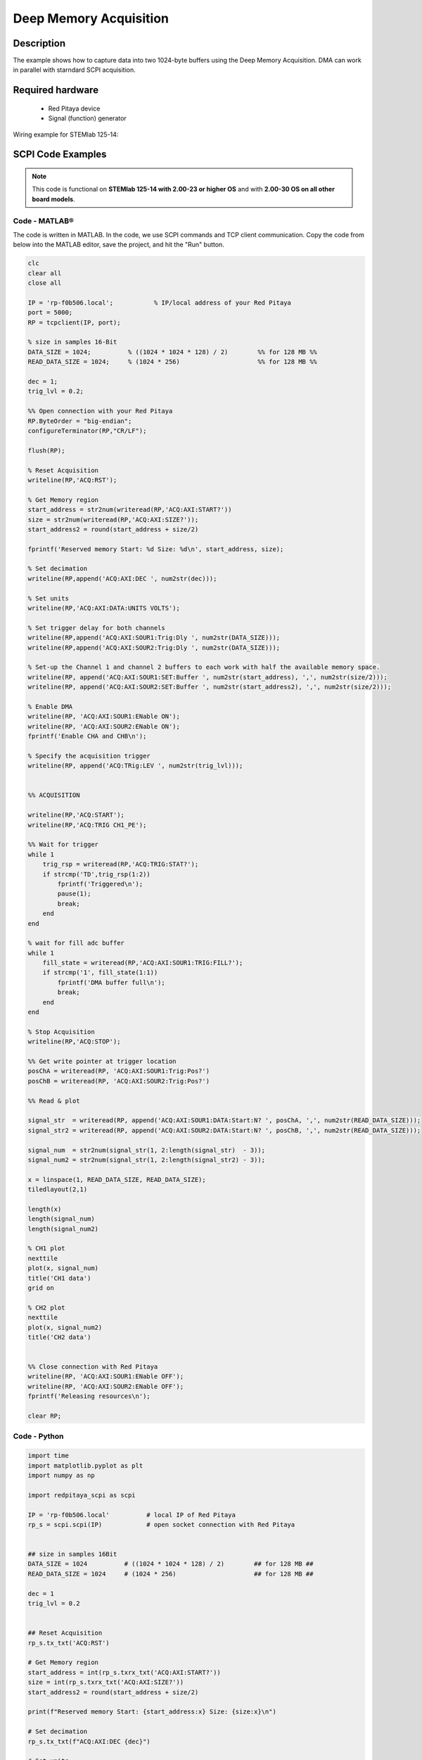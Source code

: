 .. _deepMemoryAcq_example:

Deep Memory Acquisition
########################

Description
============

The example shows how to capture data into two 1024-byte buffers using the Deep Memory Acquisition. DMA can work in parallel with starndard SCPI acquisition.


Required hardware
==================

  -   Red Pitaya device
  -   Signal (function) generator


Wiring example for STEMlab 125-14:

.. figure:: img/DMA_temp.png



SCPI Code Examples
====================

.. note::

  This code is functional on **STEMlab 125-14 with 2.00-23 or higher OS** and with **2.00-30 OS on all other board models**.


Code - MATLAB®
---------------

The code is written in MATLAB. In the code, we use SCPI commands and TCP client communication. Copy the code from below into the MATLAB editor, save the project, and hit the "Run" button.


.. code-block:: matlab

    clc
    clear all
    close all
    
    IP = 'rp-f0b506.local';           % IP/local address of your Red Pitaya
    port = 5000;
    RP = tcpclient(IP, port);
    
    % size in samples 16-Bit
    DATA_SIZE = 1024;          % ((1024 * 1024 * 128) / 2)        %% for 128 MB %%
    READ_DATA_SIZE = 1024;     % (1024 * 256)                     %% for 128 MB %%
    
    dec = 1;
    trig_lvl = 0.2;
    
    %% Open connection with your Red Pitaya
    RP.ByteOrder = "big-endian";
    configureTerminator(RP,"CR/LF");
    
    flush(RP);
    
    % Reset Acquisition
    writeline(RP,'ACQ:RST');
    
    % Get Memory region
    start_address = str2num(writeread(RP,'ACQ:AXI:START?'))
    size = str2num(writeread(RP,'ACQ:AXI:SIZE?'));
    start_address2 = round(start_address + size/2)
    
    fprintf('Reserved memory Start: %d Size: %d\n', start_address, size);
    
    % Set decimation
    writeline(RP,append('ACQ:AXI:DEC ', num2str(dec)));
    
    % Set units
    writeline(RP,'ACQ:AXI:DATA:UNITS VOLTS');
    
    % Set trigger delay for both channels
    writeline(RP,append('ACQ:AXI:SOUR1:Trig:Dly ', num2str(DATA_SIZE)));
    writeline(RP,append('ACQ:AXI:SOUR2:Trig:Dly ', num2str(DATA_SIZE)));
    
    % Set-up the Channel 1 and channel 2 buffers to each work with half the available memory space.
    writeline(RP, append('ACQ:AXI:SOUR1:SET:Buffer ', num2str(start_address), ',', num2str(size/2)));
    writeline(RP, append('ACQ:AXI:SOUR2:SET:Buffer ', num2str(start_address2), ',', num2str(size/2)));
    
    % Enable DMA
    writeline(RP, 'ACQ:AXI:SOUR1:ENable ON');
    writeline(RP, 'ACQ:AXI:SOUR2:ENable ON');
    fprintf('Enable CHA and CHB\n');
    
    % Specify the acquisition trigger
    writeline(RP, append('ACQ:TRig:LEV ', num2str(trig_lvl)));
    
    
    %% ACQUISITION
    
    writeline(RP,'ACQ:START');
    writeline(RP,'ACQ:TRIG CH1_PE');
    
    %% Wait for trigger
    while 1
        trig_rsp = writeread(RP,'ACQ:TRIG:STAT?');
        if strcmp('TD',trig_rsp(1:2))
            fprintf('Triggered\n');
            pause(1);
            break;
        end
    end
    
    % wait for fill adc buffer
    while 1
        fill_state = writeread(RP,'ACQ:AXI:SOUR1:TRIG:FILL?');
        if strcmp('1', fill_state(1:1))
            fprintf('DMA buffer full\n');
            break;
        end
    end
    
    % Stop Acquisition
    writeline(RP,'ACQ:STOP');
    
    %% Get write pointer at trigger location
    posChA = writeread(RP, 'ACQ:AXI:SOUR1:Trig:Pos?')
    posChB = writeread(RP, 'ACQ:AXI:SOUR2:Trig:Pos?')
    
    %% Read & plot
    
    signal_str  = writeread(RP, append('ACQ:AXI:SOUR1:DATA:Start:N? ', posChA, ',', num2str(READ_DATA_SIZE)));
    signal_str2 = writeread(RP, append('ACQ:AXI:SOUR2:DATA:Start:N? ', posChB, ',', num2str(READ_DATA_SIZE)));
    
    signal_num  = str2num(signal_str(1, 2:length(signal_str)  - 3));
    signal_num2 = str2num(signal_str(1, 2:length(signal_str2) - 3));
    
    x = linspace(1, READ_DATA_SIZE, READ_DATA_SIZE);
    tiledlayout(2,1)
    
    length(x)
    length(signal_num)
    length(signal_num2)
    
    % CH1 plot
    nexttile
    plot(x, signal_num)
    title('CH1 data')
    grid on
    
    % CH2 plot
    nexttile
    plot(x, signal_num2)
    title('CH2 data')
    
    
    %% Close connection with Red Pitaya
    writeline(RP, 'ACQ:AXI:SOUR1:ENable OFF');
    writeline(RP, 'ACQ:AXI:SOUR2:ENable OFF');
    fprintf('Releasing resources\n');
    
    clear RP;



Code - Python
---------------

.. code-block:: python

    import time
    import matplotlib.pyplot as plt
    import numpy as np
    
    import redpitaya_scpi as scpi
    
    IP = 'rp-f0b506.local'          # local IP of Red Pitaya
    rp_s = scpi.scpi(IP)            # open socket connection with Red Pitaya
    
    
    ## size in samples 16Bit
    DATA_SIZE = 1024          # ((1024 * 1024 * 128) / 2)        ## for 128 MB ##
    READ_DATA_SIZE = 1024     # (1024 * 256)                     ## for 128 MB ##
    
    dec = 1
    trig_lvl = 0.2
    
    
    ## Reset Acquisition
    rp_s.tx_txt('ACQ:RST')  
    
    # Get Memory region
    start_address = int(rp_s.txrx_txt('ACQ:AXI:START?'))
    size = int(rp_s.txrx_txt('ACQ:AXI:SIZE?'))
    start_address2 = round(start_address + size/2)
    
    print(f"Reserved memory Start: {start_address:x} Size: {size:x}\n")
    
    # Set decimation
    rp_s.tx_txt(f"ACQ:AXI:DEC {dec}")
    
    # Set units
    rp_s.tx_txt('ACQ:AXI:DATA:UNITS VOLTS')
    
    # Set trigger delay for both channels
    rp_s.tx_txt(f"ACQ:AXI:SOUR1:Trig:Dly {DATA_SIZE}")
    rp_s.tx_txt(f"ACQ:AXI:SOUR2:Trig:Dly {DATA_SIZE}")
    
    # Set-up the Channel 1 and channel 2 buffers to each work with half the available memory space.
    rp_s.tx_txt(f"ACQ:AXI:SOUR1:SET:Buffer {start_address},{size/2}")
    rp_s.tx_txt(f"ACQ:AXI:SOUR2:SET:Buffer {start_address2},{size/2}")
    
    # Enable DMA
    rp_s.tx_txt('ACQ:AXI:SOUR1:ENable ON')
    rp_s.tx_txt('ACQ:AXI:SOUR2:ENable ON')
    print('Enable CHA and CHB\n')
    
    # Specify the acquisition trigger
    rp_s.tx_txt(f"ACQ:TRig:LEV {trig_lvl}")
    
    
    ## ACQUISITION
    
    rp_s.tx_txt('ACQ:START')
    rp_s.tx_txt('ACQ:TRIG CH1_PE')
    
    # Wait for trigger
    while 1:
        rp_s.tx_txt("ACQ:TRIG:STAT?")
        if rp_s.rx_txt() == 'TD':
            print("Triggered")
            time.sleep(1)
            break
    
    # wait for fill adc buffer
    while 1:
        rp_s.tx_txt('ACQ:TRIG:FILL?')
        if rp_s.rx_txt() == '1':
            print('DMA buffer full\n')
            break
    
    # Stop Acquisition
    rp_s.tx_txt('ACQ:STOP')
    
    ## Get write pointer at trigger location
    posChA = int(rp_s.txrx_txt('ACQ:AXI:SOUR1:Trig:Pos?'))
    posChB = int(rp_s.txrx_txt('ACQ:AXI:SOUR2:Trig:Pos?'))
    
    ## Read & plot
    
    rp_s.tx_txt(f"ACQ:AXI:SOUR1:DATA:Start:N? {posChA},{READ_DATA_SIZE}")
    signal_str = rp_s.rx_txt()
    #rp_s.tx_txt(f"ACQ:AXI:SOUR2:DATA:Start:N? {posChB},{READ_DATA_SIZE}")
    #signal_str2 = rp_s.rx_txt()
    
    print("Data Acquired\n")
    
    signal_num  = signal_str.strip('{}\n\r').replace("  ", "").split(',')
    #signal_num2 = signal_str2.strip('{}\n\r').replace("  ", "").split(',')
    
    
    # Writing data into a text file
    with open("Python_SCPI/out.txt", "w", encoding="ascii") as fp:
        read_size = 0
    
        while read_size < DATA_SIZE:
            size1 = READ_DATA_SIZE
            size2 = READ_DATA_SIZE
            rp_s.tx_txt(f"ACQ:AXI:SOUR1:DATA:Start:N? {posChA},{size1}")
            signal_str = rp_s.rx_txt()
            #rp_s.tx_txt(f"ACQ:AXI:SOUR2:DATA:Start:N? {posChB},{size2}")
            #signal_str2 = rp_s.rx_txt()
    
            buff1 = list(map(float, signal_str.strip('{}\n\r').replace("  ", "").split(',')))
            #buff2 = list(map(float, signal_str2.strip('{}\n\r').replace("  ", "").split(',')))
    
            for i in range(0, READ_DATA_SIZE):
                fp.write(f"{i+1:6d}:  {buff1[i]:6f}\t\n") #{buff2[i]:6f}\n")
    
            posChA += size1
            posChB += size2
            read_size += READ_DATA_SIZE
            print(f"Saved data size {read_size}\n")
    
    ## Close connection with Red Pitaya
    rp_s.tx_txt('ACQ:AXI:SOUR1:ENable OFF')
    rp_s.tx_txt('ACQ:AXI:SOUR2:ENable OFF')
    print('Releasing resources\n')
    rp_s.close()




.. note::

    The Python functions are accessible with the latest version of the |redpitaya_scpi| document available on our GitHub.
    The functions represent a quality-of-life improvement as they combine the SCPI commands in an optimal order and also check for improper user inputs. The code should function at approximately the same speed without them.

    For further information on functions please consult the |redpitaya_scpi| code.

.. |redpitaya_scpi| raw:: html

    <a href="https://github.com/RedPitaya/RedPitaya/blob/master/Examples/python/redpitaya_scpi.py" target="_blank">redpitaya_scpi.py</a>


API Code Examples
====================

.. note::

    The API code examples don't require the use of the SCPI server. Instead, the code should be compiled and executed on the Red Pitaya itself (inside Linux OS).
    Instructions on how to compile the code and other useful information are :ref:`here <comC>`.


Code - C API
---------------

Please note that checking whether a function was successful is not necessary.

.. code-block:: c

    /*  Red Pitaya C API example of acquiring 1024 samples of data 
        on both channels using DMA */
    
    #include <stdio.h>
    #include <stdlib.h>
    #include <unistd.h>
    #include "rp.h"
    
    
    // size in samples 16Bit
    #define DATA_SIZE 1024          // ((1024 * 1024 * 128) / 2)        /* for 128 MB */
    #define READ_DATA_SIZE 1024     // (1024 * 256)                     /* for 128 MB */
    
    int main(int argc, char **argv)
    {
        /* Initialise Red Pitaya */
        if (rp_InitReset(false) != RP_OK) {
            fprintf(stderr, "Rp api init failed!\n");
            return -1;
        }
    
        uint32_t g_adc_axi_start,g_adc_axi_size;
        rp_AcqAxiGetMemoryRegion(&g_adc_axi_start, &g_adc_axi_size);
        printf("Reserved memory Start 0x%X Size 0x%X\n", g_adc_axi_start, g_adc_axi_size);
    
    
        /* Set decimation for both channels */
        if (rp_AcqAxiSetDecimationFactor(RP_DEC_1) != RP_OK) {
            fprintf(stderr, "rp_AcqAxiSetDecimationFactor failed!\n");
            return -1;
        }
    
        /* Set trigger delay for both channels */
        if (rp_AcqAxiSetTriggerDelay(RP_CH_1, DATA_SIZE)  != RP_OK) {
           fprintf(stderr, "rp_AcqAxiSetTriggerDelay RP_CH_1 failed!\n");
           return -1;
        }
        if (rp_AcqAxiSetTriggerDelay(RP_CH_2, DATA_SIZE) != RP_OK) {
           fprintf(stderr, "rp_AcqAxiSetTriggerDelay RP_CH_2 failed!\n");
           return -1;
        }
    
        /*
        Set-up the Channel 1 and channel 2 buffers to each work with half the available memory space.
        */
        if (rp_AcqAxiSetBufferSamples(RP_CH_1, g_adc_axi_start, DATA_SIZE) != RP_OK) {
            fprintf(stderr, "rp_AcqAxiSetBuffer RP_CH_1 failed!\n");
            return -1;
        }
        if (rp_AcqAxiSetBufferSamples(RP_CH_2, g_adc_axi_start + (g_adc_axi_size / 2), DATA_SIZE) != RP_OK) {
            fprintf(stderr, "rp_AcqAxiSetBuffer RP_CH_2 failed!\n");
            return -1;
        }
    
        /* Enable DMA on both channels */
        if (rp_AcqAxiEnable(RP_CH_1, true)) {
            fprintf(stderr, "rp_AcqAxiEnable RP_CH_1 failed!\n");
            return -1;
        }
        printf("Enable CHA\n");
    
        if (rp_AcqAxiEnable(RP_CH_2, true)) {
            fprintf(stderr, "rp_AcqAxiEnable RP_CH_2 failed!\n");
            return -1;
        }
        printf("Enable CHB\n");
    
        /* Specify the acquisition trigger */
        rp_AcqSetTriggerLevel(RP_T_CH_1, 0);
    
        /* Start the acquisition */
        if (rp_AcqStart() != RP_OK) {
            fprintf(stderr, "rp_AcqStart failed!\n");
            return -1;
        }
        printf("ACQ Started\n");
    
    
        /* Specify trigger source */
        rp_AcqSetTriggerSrc(RP_TRIG_SRC_CHA_PE);
        rp_acq_trig_state_t state = RP_TRIG_STATE_TRIGGERED;
    
        /* Wait for the triggering moment */
        while(1){
            rp_AcqGetTriggerState(&state);
            if(state == RP_TRIG_STATE_TRIGGERED){
                sleep(1);
                break;
            }
        }
    
        /* Wait until both buggers are full/data is acquired */
        bool fillState = false;
        while (!fillState) {
            if (rp_AcqAxiGetBufferFillState(RP_CH_1, &fillState) != RP_OK) {
                fprintf(stderr, "rp_AcqAxiGetBufferFillState RP_CH_1 failed!\n");
                return -1;
            }
        }
    
        /* Stop the acquisition */
        rp_AcqStop();
        printf("Stop acq\n");
    
        /* Get write pointer on the triggering location */
        uint32_t posChA,posChB;
        rp_AcqAxiGetWritePointerAtTrig(RP_CH_1, &posChA);
        rp_AcqAxiGetWritePointerAtTrig(RP_CH_2, &posChB);
    
        /* Allocate memory for the data */
        int16_t *buff1 = (int16_t *)malloc(READ_DATA_SIZE * sizeof(int16_t));
        int16_t *buff2 = (int16_t *)malloc(READ_DATA_SIZE * sizeof(int16_t));
    
        int read_size = 0;
    
        /* Writing data into a text file */
        FILE *fp = fopen ("out.txt", "w");
    
        int line = 1;
        while (read_size < DATA_SIZE){
            uint32_t size1 = READ_DATA_SIZE;
            uint32_t size2 = READ_DATA_SIZE;
            rp_AcqAxiGetDataRaw(RP_CH_1, posChA, &size1, buff1);
            rp_AcqAxiGetDataRaw(RP_CH_2, posChB, &size2, buff2);
            for (int i = 0; i < READ_DATA_SIZE; i++) {
                fprintf(fp,"%d:  %d\t%d\n",line++, buff1[i], buff2[i]);
            }
            posChA += size1;
            posChB += size2;
            read_size += READ_DATA_SIZE;
            printf("Saved data size %d\n", read_size);
        }
    
        /* Releasing resources */
        rp_AcqAxiEnable(RP_CH_1, false);
        rp_AcqAxiEnable(RP_CH_2, false);
        rp_Release();
        free(buff1);
        free(buff2);
        fclose(fp);
        return 0;
    }


Code - Python API
-------------------

.. code-block:: python

    #!/usr/bin/python3
    """Example of DMA acquisition of 1024-samples of data on both channels"""
    
    import time
    import rp
    
    
    ## size in samples 16Bit
    DATA_SIZE = 1024          # ((1024 * 1024 * 128) / 2)        ## for 128 MB ##
    READ_DATA_SIZE = 1024     # (1024 * 256)                     ## for 128 MB ##
    
    dec = rp.RP_DEC_1
    trig_lvl = 0.2
    
    # Initialize the interface
    rp.rp_Init()
    
    
    ### Setting up DMA ###
    # Get Memory region
    memoryRegion = rp.rp_AcqAxiGetMemoryRegion()
    g_adc_axi_start = memoryRegion[1]
    g_adc_axi_size = memoryRegion[2]
    print(f"Reserved memory Start: {g_adc_axi_start:x} Size: {g_adc_axi_size:x}\n")
    
    # Set decimation
    rp.rp_AcqAxiSetDecimationFactor(dec)
    
    # Set trigger delay for both channels
    rp.rp_AcqAxiSetTriggerDelay(rp.RP_CH_1, DATA_SIZE)
    rp.rp_AcqAxiSetTriggerDelay(rp.RP_CH_2, DATA_SIZE)
    
    # Set-up the Channel 1 and channel 2 buffers to each work with half the available memory space.
    
    rp.rp_AcqAxiSetBufferSamples(rp.RP_CH_1, g_adc_axi_start, DATA_SIZE)
    rp.rp_AcqAxiSetBufferSamples(rp.RP_CH_2, int(g_adc_axi_start + int(g_adc_axi_size/2)), DATA_SIZE)
    
    # Enable DMA on both channels
    rp.rp_AcqAxiEnable(rp.RP_CH_1, True)
    print("Enable CHA\n")
    rp.rp_AcqAxiEnable(rp.RP_CH_2, True)
    print("Enable CHB\n")
    
    # Specify the acquisition trigger
    rp.rp_AcqSetTriggerLevel(rp.RP_T_CH_1, trig_lvl)
    
    
    ### Acquisition ###
    # Start the DMA acquisition
    rp.rp_AcqStart()
    print("ACQ Started\n")
    
    # Specify trigger source
    rp.rp_AcqSetTriggerSrc(rp.RP_TRIG_SRC_CHA_PE)
    state = rp.RP_TRIG_STATE_TRIGGERED
    
    # Wait for the triggering moment
    while 1:
        state = rp.rp_AcqGetTriggerState()[1]
        if state == rp.RP_TRIG_STATE_TRIGGERED:
            print("Triggered")
            time.sleep(1)
            break
    
    # Wait until both buggers are full/data is acquired
    fillState = False
    
    while not fillState:
        fillState = rp.rp_AcqAxiGetBufferFillState(rp.RP_CH_1)[1]
    print("DMA buffer full")
    
    # Stop the acquisition
    rp.rp_AcqStop()
    print("Stop DMA acq\n")
    
    # Get write pointer on the triggering location
    posChA = rp.rp_AcqAxiGetWritePointerAtTrig(rp.RP_CH_1)[1]
    posChB = rp.rp_AcqAxiGetWritePointerAtTrig(rp.RP_CH_2)[1]
    
    
    # Allocate memory for the data
    buff1 = rp.i16Buffer(READ_DATA_SIZE)
    buff2 = rp.i16Buffer(READ_DATA_SIZE)
    
    
    # Writing data into a text file
    with open("out.txt", "w", encoding="ascii") as fp:
        read_size = 0
    
        while read_size < DATA_SIZE:
            size1 = READ_DATA_SIZE
            size2 = READ_DATA_SIZE
            rp.rp_AcqAxiGetDataRaw(rp.RP_CH_1, posChA, size1, buff1.cast())
            rp.rp_AcqAxiGetDataRaw(rp.RP_CH_2, posChB, size2, buff2.cast())
            for i in range(0, READ_DATA_SIZE):
                fp.write(f"{i+1:6d}:  {buff1[i]:6d}\t{buff2[i]:6d}\n")
    
            posChA += size1
            posChB += size2
            read_size += READ_DATA_SIZE
            print(f"Saved data size {read_size}\n")
    
    
    ### Releasing resources ###
    print("\nReleasing resources\n")
    rp.rp_AcqAxiEnable(rp.RP_CH_1, False)
    rp.rp_AcqAxiEnable(rp.RP_CH_2, False)
    
    rp.rp_Release()

